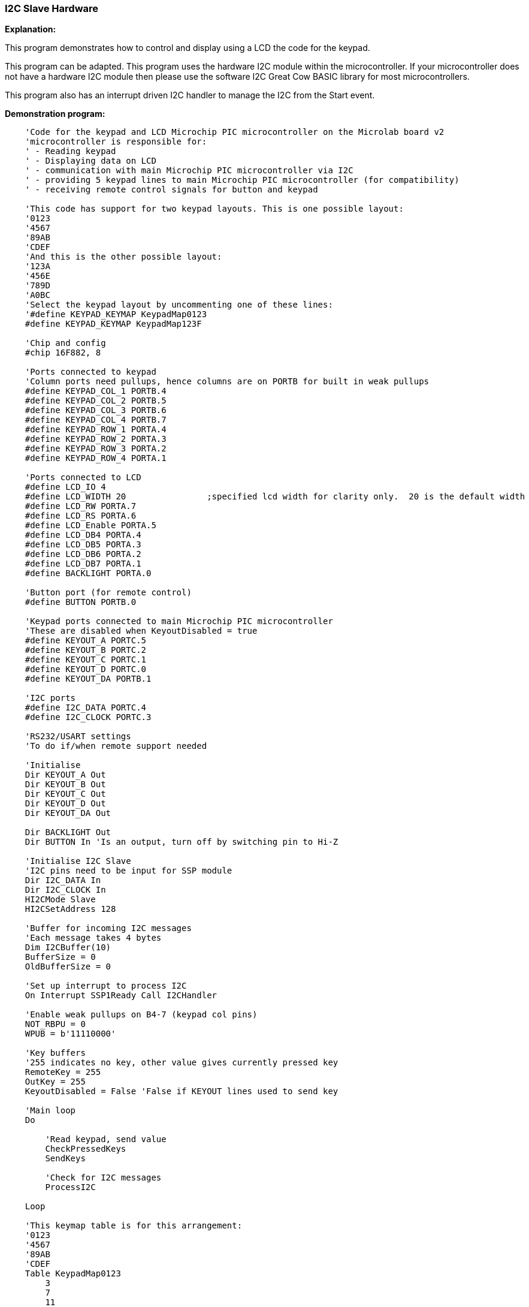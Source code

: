 === I2C Slave Hardware

*Explanation:*

This program demonstrates how to control and display using a LCD the code for the keypad.

This program can be adapted. This program uses the hardware I2C module within the microcontroller.  If your microcontroller does not have a hardware I2C module then please use the software I2C Great Cow BASIC library for most microcontrollers.

This program also has an interrupt driven I2C handler to manage the I2C from the Start event.

*Demonstration program:*
----
    'Code for the keypad and LCD Microchip PIC microcontroller on the Microlab board v2
    'microcontroller is responsible for:
    ' - Reading keypad
    ' - Displaying data on LCD
    ' - communication with main Microchip PIC microcontroller via I2C
    ' - providing 5 keypad lines to main Microchip PIC microcontroller (for compatibility)
    ' - receiving remote control signals for button and keypad

    'This code has support for two keypad layouts. This is one possible layout:
    '0123
    '4567
    '89AB
    'CDEF
    'And this is the other possible layout:
    '123A
    '456E
    '789D
    'A0BC
    'Select the keypad layout by uncommenting one of these lines:
    '#define KEYPAD_KEYMAP KeypadMap0123
    #define KEYPAD_KEYMAP KeypadMap123F

    'Chip and config
    #chip 16F882, 8

    'Ports connected to keypad
    'Column ports need pullups, hence columns are on PORTB for built in weak pullups
    #define KEYPAD_COL_1 PORTB.4
    #define KEYPAD_COL_2 PORTB.5
    #define KEYPAD_COL_3 PORTB.6
    #define KEYPAD_COL_4 PORTB.7
    #define KEYPAD_ROW_1 PORTA.4
    #define KEYPAD_ROW_2 PORTA.3
    #define KEYPAD_ROW_3 PORTA.2
    #define KEYPAD_ROW_4 PORTA.1

    'Ports connected to LCD
    #define LCD_IO 4
    #define LCD_WIDTH 20                ;specified lcd width for clarity only.  20 is the default width
    #define LCD_RW PORTA.7
    #define LCD_RS PORTA.6
    #define LCD_Enable PORTA.5
    #define LCD_DB4 PORTA.4
    #define LCD_DB5 PORTA.3
    #define LCD_DB6 PORTA.2
    #define LCD_DB7 PORTA.1
    #define BACKLIGHT PORTA.0

    'Button port (for remote control)
    #define BUTTON PORTB.0

    'Keypad ports connected to main Microchip PIC microcontroller
    'These are disabled when KeyoutDisabled = true
    #define KEYOUT_A PORTC.5
    #define KEYOUT_B PORTC.2
    #define KEYOUT_C PORTC.1
    #define KEYOUT_D PORTC.0
    #define KEYOUT_DA PORTB.1

    'I2C ports
    #define I2C_DATA PORTC.4
    #define I2C_CLOCK PORTC.3

    'RS232/USART settings
    'To do if/when remote support needed

    'Initialise
    Dir KEYOUT_A Out
    Dir KEYOUT_B Out
    Dir KEYOUT_C Out
    Dir KEYOUT_D Out
    Dir KEYOUT_DA Out

    Dir BACKLIGHT Out
    Dir BUTTON In 'Is an output, turn off by switching pin to Hi-Z

    'Initialise I2C Slave
    'I2C pins need to be input for SSP module
    Dir I2C_DATA In
    Dir I2C_CLOCK In
    HI2CMode Slave
    HI2CSetAddress 128

    'Buffer for incoming I2C messages
    'Each message takes 4 bytes
    Dim I2CBuffer(10)
    BufferSize = 0
    OldBufferSize = 0

    'Set up interrupt to process I2C
    On Interrupt SSP1Ready Call I2CHandler

    'Enable weak pullups on B4-7 (keypad col pins)
    NOT_RBPU = 0
    WPUB = b'11110000'

    'Key buffers
    '255 indicates no key, other value gives currently pressed key
    RemoteKey = 255
    OutKey = 255
    KeyoutDisabled = False 'False if KEYOUT lines used to send key

    'Main loop
    Do

        'Read keypad, send value
        CheckPressedKeys
        SendKeys

        'Check for I2C messages
        ProcessI2C

    Loop

    'This keymap table is for this arrangement:
    '0123
    '4567
    '89AB
    'CDEF
    Table KeypadMap0123
        3
        7
        11
        15
        2
        6
        10
        14
        1
        5
        9
        13
        0
        4
        8
        12
    End Table

    'This keymap table is for this arrangement:
    '123F
    '456E
    '789D
    'A0BC
    Table KeypadMap123F
        15
        14
        13
        12
        3
        6
        9
        11
        2
        5
        8
        0
        1
        4
        7
        10
    End Table

    Sub CheckPressedKeys
        'Subroutine to:
        ' - Read keypad
        ' - Check remote keypress
        ' - Decide which key to output

        'Read keypad
        If RemoteKey <> 255 Then
            OutKey = RemoteKey
        Else
            EnableKeypad
            OutKey = KeypadData

        End If

    End Sub

    Sub EnableKeypad
        'Disable LCD so that keypad can be activated
        Set LCD_RW Off 'Write mode, don't let LCD write

        'Re-init keypad
        InitKeypad

    End Sub

    Sub I2CHandler
        'Handle I2C interrupt
        'SSPIF doesn't trigger for stop condition, only start!

        'If buffer full flag set, read

        Do While HI2CHasData
            HI2CReceive DataIn

            'Sending code
            If BufferSize = 0 Then
                LastI2CWasRead = False
                'Detect read address
                If DataIn = 129 Then
                    LastI2CWasRead = True

                    HI2CSend OutKey

                    KeyoutDisabled = True
                    Dir KEYOUT_A In
                    Dir KEYOUT_B In
                    Dir KEYOUT_C In
                    Dir KEYOUT_D In
                    Dir KEYOUT_DA In

                    Exit Sub
                End If
            End If

            If BufferSize < 10 Then I2CBuffer(BufferSize) = DataIn
            BufferSize += 1
        Loop

    End Sub

    Sub SendKeys

        'Don't run if not using KEYOUT lines
        If KeyoutDisabled Then Exit Sub

        'Send pressed keys
        If OutKey <> 255 Then
            'If there is a key pressed, set output lines
            If OutKey.0 Then
                KEYOUT_A = 1
            Else
                KEYOUT_A = 0
            End If
            If OutKey.1 Then
                KEYOUT_B = 1
            Else
                KEYOUT_B = 0
            End If
            If OutKey.2 Then
                KEYOUT_C = 1
            Else
                KEYOUT_C = 0
            End If
            If OutKey.3 Then
                KEYOUT_D = 1
            Else
                KEYOUT_D = 0
            End If

            KEYOUT_DA = 1
        Else
            'If no key pressed, clear data available line to main Microchip PIC microcontroller
            KEYOUT_DA = 0
        End If

    End Sub

    Sub ProcessI2C

        If HI2CStopped Then
            IntOff

            If LastI2CWasRead Then BufferSize = 0

            If BufferSize <> 0 Then
                OldBufferSize = BufferSize
                BufferSize = 0
            End If
            IntOn
        End If

        If OldBufferSize <> 0 Then

            CmdControl = I2CBuffer(1)

            'Set backlight
            If CmdControl.6 = On Then
                Set BACKLIGHT On
            Else
                Set BACKLIGHT Off
            End If

            'Set R/S bit
            LCD_RS = CmdControl.4

            'Send bytes to LCD
            LCDDataBytes = CmdControl And 0x0F
            If LCDDataBytes > 0 Then
                For CurrSendByte = 1 To LCDDataBytes
                    LCDWriteByte I2CBuffer(LCDDataBytes + 1)
                Next
            End If
            'LCDWriteByte I2CBuffer(2)

            OldBufferSize = 0
        End If

    End Sub
----
